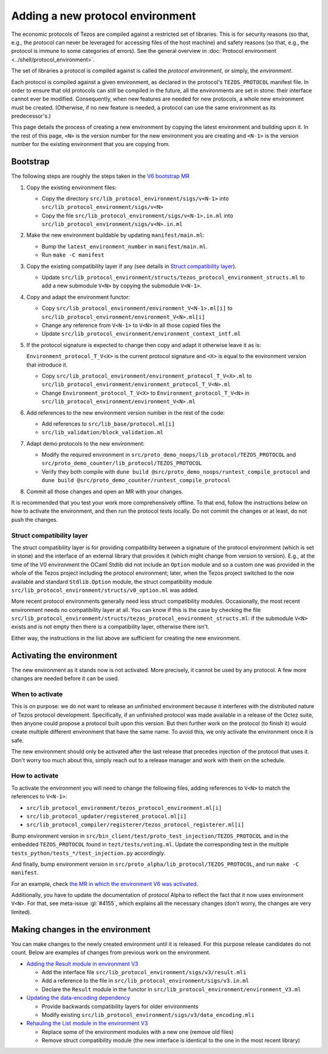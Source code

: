 Adding a new protocol environment
=================================

The economic protocols of Tezos are compiled against a restricted set of libraries.
This is for security reasons (so that, e.g., the protocol can never be leveraged for accessing files
of the host machine) and safety reasons (so that, e.g., the protocol is immune to some categories of errors).
See the general overview in :doc:`Protocol environment <../shell/protocol_environment>`.

The set of libraries a protocol is compiled against is called the *protocol environment*, or simply, the *environment*.

Each protocol is compiled against a given environment, as declared in the protocol's ``TEZOS_PROTOCOL`` manifest file. In order to ensure that old protocols can still be compiled in the future, all the environments are set in stone: their interface cannot ever be modified. Consequently, when new features are needed for new protocols, a whole new environment must be created. (Otherwise, if no new feature is needed, a protocol can use the same environment as its predecessor's.)

This page details the process of creating a new environment by copying the latest environment and building upon it. In the rest of this page, ``<N>`` is the version number for the new environment you are creating and ``<N-1>`` is the version number for the existing environment that you are copying from.


Bootstrap
---------

The following steps are roughly the steps taken in the `V6 bootstrap MR <https://gitlab.com/tezos/tezos/-/merge_requests/4961>`__

1. Copy the existing environment files:

   * Copy the directory ``src/lib_protocol_environment/sigs/v<N-1>`` into ``src/lib_protocol_environment/sigs/v<N>``

   * Copy the file ``src/lib_protocol_environment/sigs/v<N-1>.in.ml`` into ``src/lib_protocol_environment/sigs/v<N>.in.ml``

2. Make the new environment buildable by updating ``manifest/main.ml``:

   * Bump the ``latest_environment_number`` in ``manifest/main.ml``.

   * Run ``make -C manifest``

3. Copy the existing compatibility layer if any (see details in `Struct compatibility layer <#struct-compatibility-layer>`__).

   * Update  ``src/lib_protocol_environment/structs/tezos_protocol_environment_structs.ml`` to add a new submodule ``V<N>`` by copying the submodule ``V<N-1>``.

4. Copy and adapt the environment functor:

   * Copy ``src/lib_protocol_environment/environment_V<N-1>.ml[i]`` to ``src/lib_protocol_environment/environment_V<N>.ml[i]``

   * Change any reference from ``V<N-1>`` to ``V<N>`` in all those copied files the

   * Update ``src/lib_protocol_environment/environment_context_intf.ml``

5. If the protocol signature is expected to change then copy and adapt it otherwise leave it as is:

   ``Environment_protocol_T_V<X>`` is the current protocol signature and ``<X>`` is equal to the environment version that introduce it.

   * Copy ``src/lib_protocol_environment/environment_protocol_T_V<X>.ml`` to ``src/lib_protocol_environment/environment_protocol_T_V<N>.ml``

   * Change ``Environment_protocol_T_V<X>`` to ``Environment_protocol_T_V<N>`` in ``src/lib_protocol_environment/environment_V<N>.ml``


6. Add references to the new environment version number in the rest of the code:

   * Add references to ``src/lib_base/protocol.ml[i]``

   * ``src/lib_validation/block_validation.ml``

7. Adapt demo protocols to the new environment:

   * Modify the required environment in ``src/proto_demo_noops/lib_protocol/TEZOS_PROTOCOL`` and ``src/proto_demo_counter/lib_protocol/TEZOS_PROTOCOL``

   * Verify they both compile with ``dune build @src/proto_demo_noops/runtest_compile_protocol`` and ``dune build @src/proto_demo_counter/runtest_compile_protocol``

8. Commit all those changes and open an MR with your changes.

It is recommended that you test your work more comprehensively offline. To that end, follow the instructions below on how to activate the environment, and then run the protocol tests locally. Do not commit the changes or at least, do not push the changes.


Struct compatibility layer
^^^^^^^^^^^^^^^^^^^^^^^^^^

The struct compatibility layer is for providing compatibility between a signature of the protocol environment (which is set in stone) and the interface of an external library that provides it (which might change from version to version). E.g., at the time of the V0 environment the OCaml Stdlib did not include an ``Option`` module and so a custom one was provided in the whole of the Tezos project including the protocol environment; later, when the Tezos project switched to the now available and standard ``Stdlib.Option`` module, the struct compatibility module ``src/lib_protocol_environment/structs/v0_option.ml`` was added.

More recent protocol environments generally need less struct compatibility modules. Occasionally, the most recent environment needs no compatibility layer at all. You can know if this is the case by checking the file ``src/lib_protocol_environment/structs/tezos_protocol_environment_structs.ml``: if the submodule ``V<N>`` exists and is not empty then there is a compatibility layer, otherwise there isn't.

Either way, the instructions in the list above are sufficient for creating the new environment.


Activating the environment
--------------------------

The new environment as it stands now is not activated. More precisely, it cannot be used by any protocol. A few more changes are needed before it can be used.

When to activate
^^^^^^^^^^^^^^^^^

This is on purpose: we do not want to release an unfinished environment because it interferes with the distributed nature of Tezos protocol development. Specifically, if an unfinished protocol was made available in a release of the Octez suite, then anyone could propose a protocol built upon this version. But then further work on the protocol (to finish it) would create multiple different environment that have the same name. To avoid this, we only activate the environment once it is safe.

The new environment should only be activated after the last release that precedes injection of the protocol that uses it. Don't worry too much about this, simply reach out to a release manager and work with them on the schedule.

How to activate
^^^^^^^^^^^^^^^^

To activate the environment you will need to change the following files, adding references to ``V<N>`` to match the references to ``V<N-1>``:

* ``src/lib_protocol_environment/tezos_protocol_environment.ml[i]``
* ``src/lib_protocol_updater/registered_protocol.ml[i]``
* ``src/lib_protocol_compiler/registerer/tezos_protocol_registerer.ml[i]``

Bump environment version in ``src/bin_client/test/proto_test_injection/TEZOS_PROTOCOL`` and in the embedded ``TEZOS_PROTOCOL`` found in ``tezt/tests/voting.ml``. Update the corresponding test in the multiple ``tests_python/tests_*/test_injection.py`` accordingly.

And finally, bump environment version in ``src/proto_alpha/lib_protocol/TEZOS_PROTOCOL``, and run ``make -C manifest``.

For an example, check `the MR in which the environment V6 was activated <https://gitlab.com/tezos/tezos/-/merge_requests/4961>`__.

Additionally, you have to update the documentation of protocol Alpha to reflect the fact that it now uses environment ``V<N>``. For that, see meta-issue :gl:`#4155`, which explains all the necessary changes (don't worry, the changes are very limited).

Making changes in the environment
---------------------------------

You can make changes to the newly created environment until it is released. For this purpose release candidates do not count. Below are examples of changes from previous work on the environment.

* `Adding the Result module in environment V3 <https://gitlab.com/tezos/tezos/-/merge_requests/3154/diffs?commit_id=9aa7bee8a73f9495787dc9ee257e5021d31bee33>`__

  * Add the interface file ``src/lib_protocol_environment/sigs/v3/result.mli``

  * Add a reference to the file in ``src/lib_protocol_environment/sigs/v3.in.ml``

  * Declare the ``Result`` module in the functor in ``src/lib_protocol_environment/environment_V3.ml``

* `Updating the data-encoding dependency <https://gitlab.com/tezos/tezos/-/merge_requests/3149>`__

  * Provide backwards compatibility layers for older environments

  * Modify existing ``src/lib_protocol_environment/sigs/v3/data_encoding.mli``

* `Rehauling the List module in the environment V3 <https://gitlab.com/tezos/tezos/-/merge_requests/3116/diffs?commit_id=697b3da1e4b7135b0109dbdc6543e08a21038658>`__

  * Replace some of the environment modules with a new one (remove old files)

  * Remove struct compatibility module (the new interface is identical to the one in the most recent library)
